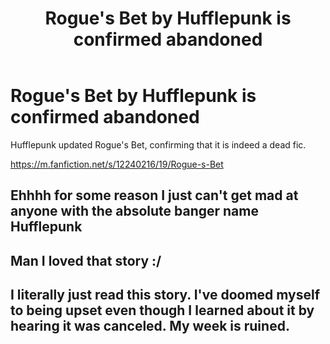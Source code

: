 #+TITLE: Rogue's Bet by Hufflepunk is confirmed abandoned

* Rogue's Bet by Hufflepunk is confirmed abandoned
:PROPERTIES:
:Author: LittleDinghy
:Score: 9
:DateUnix: 1564368006.0
:DateShort: 2019-Jul-29
:FlairText: Discussion
:END:
Hufflepunk updated Rogue's Bet, confirming that it is indeed a dead fic.

[[https://m.fanfiction.net/s/12240216/19/Rogue-s-Bet]]


** Ehhhh for some reason I just can't get mad at anyone with the absolute banger name Hufflepunk
:PROPERTIES:
:Author: The_Black_Hart
:Score: 10
:DateUnix: 1564373401.0
:DateShort: 2019-Jul-29
:END:


** Man I loved that story :/
:PROPERTIES:
:Author: artymas383
:Score: 7
:DateUnix: 1564372656.0
:DateShort: 2019-Jul-29
:END:


** I literally just read this story. I've doomed myself to being upset even though I learned about it by hearing it was canceled. My week is ruined.
:PROPERTIES:
:Author: Lil_Pander
:Score: 8
:DateUnix: 1564383355.0
:DateShort: 2019-Jul-29
:END:
